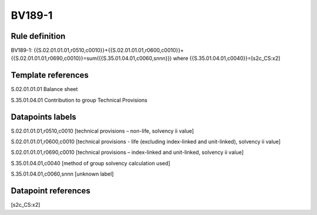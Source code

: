 =======
BV189-1
=======

Rule definition
---------------

BV189-1: {{S.02.01.01.01,r0510,c0010}}+{{S.02.01.01.01,r0600,c0010}}+{{S.02.01.01.01,r0690,c0010}}=sum({{S.35.01.04.01,c0060,snnn}}) where {{S.35.01.04.01,c0040}}=[s2c_CS:x2]


Template references
-------------------

S.02.01.01.01 Balance sheet

S.35.01.04.01 Contribution to group Technical Provisions


Datapoints labels
-----------------

S.02.01.01.01,r0510,c0010 [technical provisions – non-life, solvency ii value]

S.02.01.01.01,r0600,c0010 [technical provisions - life (excluding index-linked and unit-linked), solvency ii value]

S.02.01.01.01,r0690,c0010 [technical provisions – index-linked and unit-linked, solvency ii value]

S.35.01.04.01,c0040 [method of group solvency calculation used]

S.35.01.04.01,c0060,snnn [unknown label]


Datapoint references
--------------------

[s2c_CS:x2]